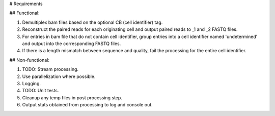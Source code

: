 # Requirements

## Functional:

1. Demultiplex bam files based on the optional CB (cell identifier) tag.

2. Reconstruct the paired reads for each originating cell and output paired reads to _1 and _2 FASTQ files.

3. For entries in bam file that do not contain cell identifier, group entries into a cell identifier named 'undetermined' and output into the corresponding FASTQ files.

4. If there is a length mismatch between sequence and quality, fail the processing for the entire cell identifier.

## Non-functional:

1. TODO: Stream processing.

2. Use parallelization where possible.

3. Logging.

4. TODO: Unit tests.

5. Cleanup any temp files in post processing step.

6. Output stats obtained from processing to log and console out.
